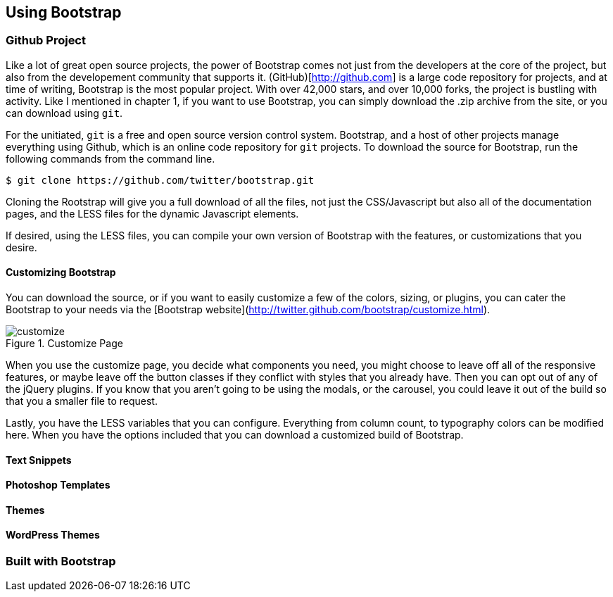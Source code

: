 == Using Bootstrap

=== Github Project

Like a lot of great open source projects, the power of Bootstrap comes not just from the developers at the core of the project, but also from the developement community that supports it. (GitHub)[http://github.com] is a large code repository for projects, and at time of writing, Bootstrap is the most popular project. With over 42,000 stars, and over 10,000 forks, the project is bustling with activity. Like I mentioned in chapter 1, if you want to use Bootstrap, you can simply download the .zip archive from the site, or you can download using `git`.

For the unitiated, `git` is a free and open source version control system. Bootstrap, and a host of other projects manage everything using Github, which is an online code repository for `git` projects. To download the source for Bootstrap, run the following commands from the command line.

[source, bash]
----
$ git clone https://github.com/twitter/bootstrap.git
----

Cloning the Rootstrap will give you a full download of all the files, not just the CSS/Javascript but also all of the documentation pages, and the LESS files for the dynamic Javascript elements.

If desired, using the LESS files, you can compile your own version of Bootstrap with the features, or customizations that you desire. 

==== Customizing Bootstrap

You can download the source, or if you want to easily customize a few of the colors, sizing, or plugins, you can cater the Bootstrap to your needs via the [Bootstrap website](http://twitter.github.com/bootstrap/customize.html).

.Customize Page
image::images/customize.png[]

When you use the customize page, you decide what components you need, you might choose to leave off all of the responsive features, or maybe leave off the button classes if they conflict with styles that you already have. Then you can opt out of any of the jQuery plugins. If you know that you aren't going to be using the modals, or the carousel, you could leave it out of the build so that you a smaller file to request.

Lastly, you have the LESS variables that you can configure. Everything from column count, to typography colors can be modified here. When you have the options included that you can download a customized build of Bootstrap.

==== Text Snippets

==== Photoshop Templates

==== Themes

==== WordPress Themes

=== Built with Bootstrap